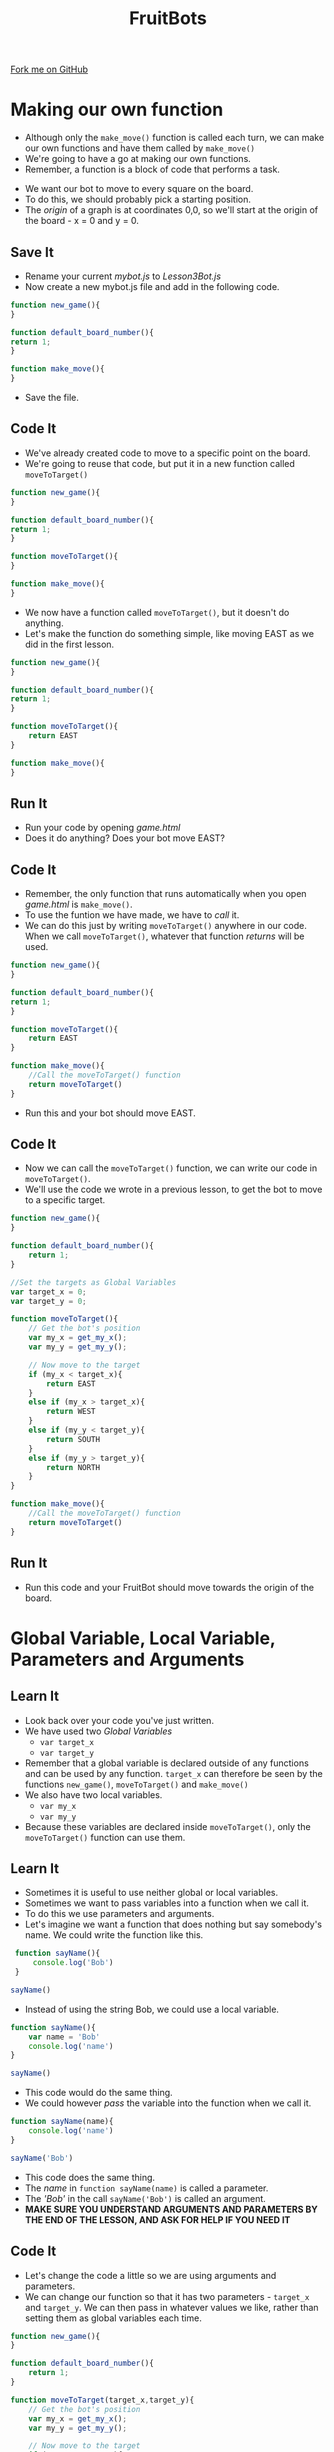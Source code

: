 #+STARTUP:indent
#+HTML_HEAD: <link rel="stylesheet" type="text/css" href="css/styles.css"/>
#+HTML_HEAD_EXTRA: <link href='http://fonts.googleapis.com/css?family=Ubuntu+Mono|Ubuntu' rel='stylesheet' type='text/css'>
#+OPTIONS: f:nil author:nil num:1 creator:nil timestamp:nil  
#+TITLE: FruitBots
#+AUTHOR: Marc Scott

#+BEGIN_HTML
<div class=ribbon>
<a href="https://github.com/MarcScott/8CS-FruitBots">Fork me on GitHub</a>
</div>
#+END_HTML

* COMMENT Use as a template
:PROPERTIES:
:HTML_CONTAINER_CLASS: activity
:END:
** Learn It
:PROPERTIES:
:HTML_CONTAINER_CLASS: learn
:END:

** Research It
:PROPERTIES:
:HTML_CONTAINER_CLASS: research
:END:

** Design It
:PROPERTIES:
:HTML_CONTAINER_CLASS: design
:END:

** Build It
:PROPERTIES:
:HTML_CONTAINER_CLASS: build
:END:

** Test It
:PROPERTIES:
:HTML_CONTAINER_CLASS: test
:END:

** Run It
:PROPERTIES:
:HTML_CONTAINER_CLASS: run
:END:

** Document It
:PROPERTIES:
:HTML_CONTAINER_CLASS: document
:END:

** Code It
:PROPERTIES:
:HTML_CONTAINER_CLASS: code
:END:

** Program It
:PROPERTIES:
:HTML_CONTAINER_CLASS: program
:END:

** Try It
:PROPERTIES:
:HTML_CONTAINER_CLASS: try
:END:

** Badge It
:PROPERTIES:
:HTML_CONTAINER_CLASS: badge
:END:

** Save It
:PROPERTIES:
:HTML_CONTAINER_CLASS: save
:END:

* Making our own function
:PROPERTIES:
:HTML_CONTAINER_CLASS: activity
:END:
- Although only the =make_move()= function is called each turn, we can make our own functions and have them called by =make_move()=
- We're going to have a go at making our own functions.
- Remember, a function is a block of code that performs a task.
 ** Learn It
:PROPERTIES:
:HTML_CONTAINER_CLASS: learn
:END:
- We want our bot to move to every square on the board.
- To do this, we should probably pick a starting position.
- The /origin/ of a graph is at coordinates 0,0, so we'll start at the origin of the board - x = 0 and y = 0.
** Save It
:PROPERTIES:
:HTML_CONTAINER_CLASS: save
:END:
- Rename your current /mybot.js/ to /Lesson3Bot.js/
- Now create a new mybot.js file and add in the following code.
#+BEGIN_SRC javascript
function new_game(){
}

function default_board_number(){
return 1;
}

function make_move(){
}
#+END_SRC
- Save the file.
** Code It
:PROPERTIES:
:HTML_CONTAINER_CLASS: code
:END:
- We've already created code to move to a specific point on the board.
- We're going to reuse that code, but put it in a new function called =moveToTarget()=
#+BEGIN_SRC javascript
function new_game(){
}

function default_board_number(){
return 1;
}

function moveToTarget(){
}

function make_move(){
}
#+END_SRC
- We now have a function called =moveToTarget()=, but it doesn't do anything.
- Let's make the function do something simple, like moving EAST as we did in the first lesson.
#+BEGIN_SRC javascript
  function new_game(){
  }

  function default_board_number(){
  return 1;
  }

  function moveToTarget(){
      return EAST
  }

  function make_move(){
  }
#+END_SRC
** Run It
:PROPERTIES:
:HTML_CONTAINER_CLASS: run
:END:
- Run your code by opening /game.html/
- Does it do anything? Does your bot move EAST?
** Code It
:PROPERTIES:
:HTML_CONTAINER_CLASS: code
:END:
- Remember, the only function that runs automatically when you open /game.html/ is =make_move()=.
- To use the funtion we have made, we have to /call/ it.
- We can do this just by writing =moveToTarget()= anywhere in our code. When we call =moveToTarget()=, whatever that function /returns/ will be used.
#+BEGIN_SRC javascript
  function new_game(){
  }

  function default_board_number(){
  return 1;
  }

  function moveToTarget(){
      return EAST
  }

  function make_move(){
      //Call the moveToTarget() function
      return moveToTarget()
  }
#+END_SRC
- Run this and your bot should move EAST.
** Code It
:PROPERTIES:
:HTML_CONTAINER_CLASS: code
:END:
- Now we can call the =moveToTarget()= function, we can write our code in =moveToTarget()=.
- We'll use the code we wrote in a previous lesson, to get the bot to move to a specific target.
#+BEGIN_SRC javascript
  function new_game(){
  }

  function default_board_number(){
      return 1;
  }

  //Set the targets as Global Variables
  var target_x = 0;
  var target_y = 0;

  function moveToTarget(){
      // Get the bot's position
      var my_x = get_my_x();
      var my_y = get_my_y();

      // Now move to the target
      if (my_x < target_x){
          return EAST
      }
      else if (my_x > target_x){
          return WEST
      }
      else if (my_y < target_y){
          return SOUTH
      }
      else if (my_y > target_y){
          return NORTH
      }
  }

  function make_move(){
      //Call the moveToTarget() function
      return moveToTarget()
  }
#+END_SRC
** Run It
:PROPERTIES:
:HTML_CONTAINER_CLASS: run
:END:
- Run this code and your FruitBot should move towards the origin of the board.
* Global Variable, Local Variable, Parameters and Arguments
:PROPERTIES:
:HTML_CONTAINER_CLASS: activity
:END:
** Learn It
:PROPERTIES:
:HTML_CONTAINER_CLASS: learn
:END:
- Look back over your code you've just written.
- We have used two /Global Variables/
  - =var target_x=
  - =var target_y=
- Remember that a global variable is declared outside of any functions and can be used by any function. =target_x= can therefore be seen by the functions =new_game()=, =moveToTarget()= and =make_move()=
- We also have two local variables.
  - =var my_x=
  - =var my_y=
- Because these variables are declared inside =moveToTarget()=, only the =moveToTarget()= function can use them.
** Learn It
:PROPERTIES:
:HTML_CONTAINER_CLASS: learn
:END:
- Sometimes it is useful to use neither global or local variables.
- Sometimes we want to pass variables into a function when we call it.
- To do this we use parameters and arguments.
- Let's imagine we want a function that does nothing but say somebody's name. We could write the function like this.
#+BEGIN_SRC javascript
  function sayName(){
      console.log('Bob')
  }
 
 sayName()
#+END_SRC
- Instead of using the string Bob, we could use a local variable.
#+BEGIN_SRC javascript
  function sayName(){
      var name = 'Bob'
      console.log('name')
  }

  sayName()
#+END_SRC
- This code would do the same thing.
- We could however /pass/ the variable into the function when we call it.
#+BEGIN_SRC javascript
  function sayName(name){
      console.log('name')
  }

  sayName('Bob')
#+END_SRC
- This code does the same thing.
- The /name/ in =function sayName(name)= is called a parameter.
- The /'Bob'/ in the call =sayName('Bob')= is called an argument.
- *MAKE SURE YOU UNDERSTAND ARGUMENTS AND PARAMETERS BY THE END OF THE LESSON, AND ASK FOR HELP IF YOU NEED IT*
** Code It
:PROPERTIES:
:HTML_CONTAINER_CLASS: code
:END:
- Let's change the code a little so we are using arguments and parameters.
- We can change our function so that it has two parameters - =target_x= and =target_y=. We can then pass in whatever values we like, rather than setting them as global variables each time.
#+BEGIN_SRC javascript
  function new_game(){
  }

  function default_board_number(){
      return 1;
  }

  function moveToTarget(target_x,target_y){
      // Get the bot's position
      var my_x = get_my_x();
      var my_y = get_my_y();

      // Now move to the target
      if (my_x < target_x){
          return EAST
      }
      else if (my_x > target_x){
          return WEST
      }
      else if (my_y < target_y){
          return SOUTH
      }
      else if (my_y > target_y){
          return NORTH
      }
  }

  function make_move(){
      //Call the moveToTarget() function
      return moveToTarget()
  }
#+END_SRC
- That's the =moveToTarget()= function completed, but although the function has /parameters/, we're not providing /arguments/ to the function when we call it. Let's change that.
#+BEGIN_SRC javascript
  function new_game(){
  }

  function default_board_number(){
      return 1;
  }

  function moveToTarget(target_x,target_y){
      // Get the bot's position
      var my_x = get_my_x();
      var my_y = get_my_y();

      // Now move to the target
      if (my_x < target_x){
          return EAST
      }
      else if (my_x > target_x){
          return WEST
      }
      else if (my_y < target_y){
          return SOUTH
      }
      else if (my_y > target_y){
          return NORTH
      }
  }

  function make_move(){
      //Call the moveToTarget() function
      return moveToTarget(0,0)
  }
#+END_SRC
** Run It
:PROPERTIES:
:HTML_CONTAINER_CLASS: run
:END:
- Run your code and make sure that your FruitBot moves to the origin.
- Try changing the arguments that you provide the =moveToTarget()= function, to move to other places on the board.
** Badge It
:PROPERTIES:
:HTML_CONTAINER_CLASS: badge
:END:
- That's the fourth lesson finished and our FruitBot does less than it did in the previous lesson!
- However you should have learned several important concepts in Computing.
  - A better understanding of Functions.
  - A better understanding of Global and Local Variables
  - A knowledge of what is meant by Arguments and Parameters.
- To earn your badge, you're going to need to provide an explanation of the terms /function, global variable, local variable, parameter and argument/.
- You could write them down and show them to your teacher, or if you are reaaly confident you could just give a verbal explanation.
- Be prepared for questions from your teacher though. If you want to earn a Platinum badge, then you'll need to provide your own coded examples.
